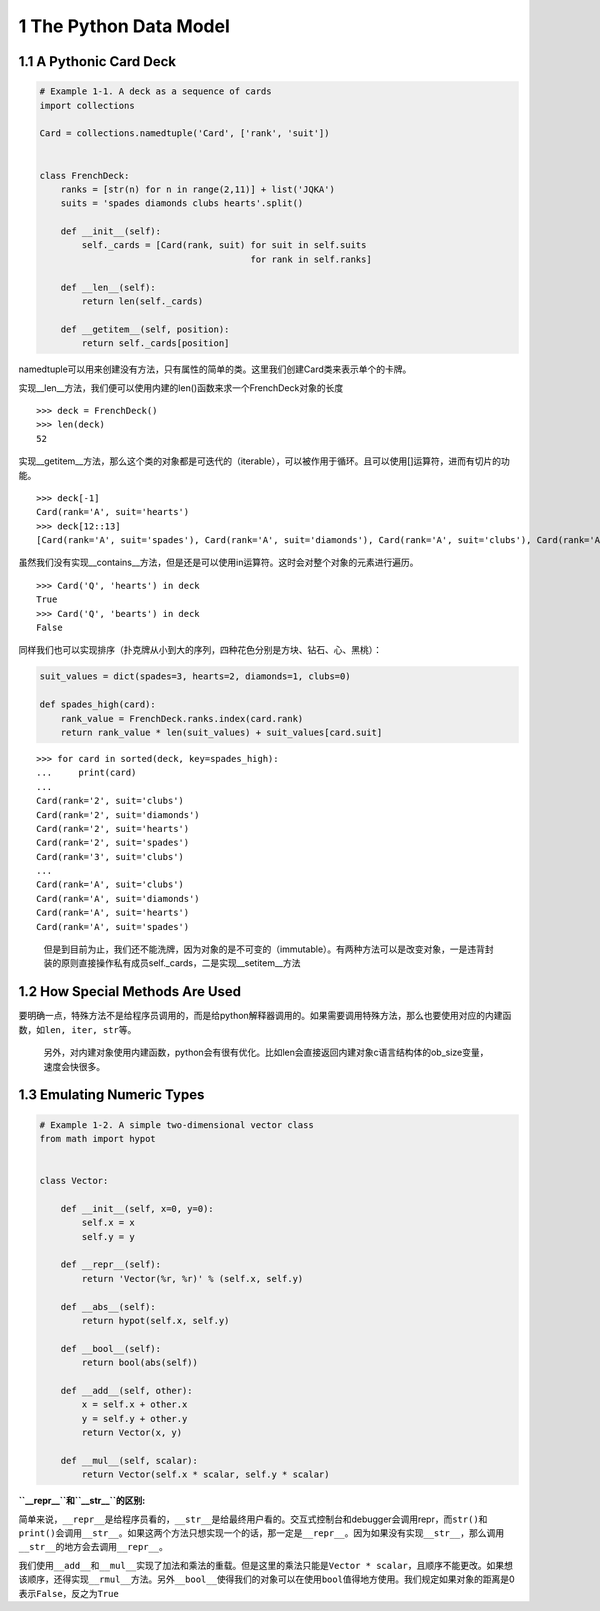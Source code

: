 1 The Python Data Model
=======================

1.1 A Pythonic Card Deck
------------------------

.. code:: python

   # Example 1-1. A deck as a sequence of cards
   import collections

   Card = collections.namedtuple('Card', ['rank', 'suit'])


   class FrenchDeck:
       ranks = [str(n) for n in range(2,11)] + list('JQKA')
       suits = 'spades diamonds clubs hearts'.split()

       def __init__(self):
           self._cards = [Card(rank, suit) for suit in self.suits 
                                           for rank in self.ranks]

       def __len__(self):
           return len(self._cards)

       def __getitem__(self, position):
           return self._cards[position]

namedtuple可以用来创建没有方法，只有属性的简单的类。这里我们创建Card类来表示单个的卡牌。

实现__len__方法，我们便可以使用内建的len()函数来求一个FrenchDeck对象的长度

::

   >>> deck = FrenchDeck()
   >>> len(deck)
   52

实现__getitem__方法，那么这个类的对象都是可迭代的（iterable），可以被作用于循环。且可以使用[]运算符，进而有切片的功能。

::

   >>> deck[-1]
   Card(rank='A', suit='hearts')
   >>> deck[12::13]
   [Card(rank='A', suit='spades'), Card(rank='A', suit='diamonds'), Card(rank='A', suit='clubs'), Card(rank='A', suit='hearts')]

虽然我们没有实现__contains__方法，但是还是可以使用in运算符。这时会对整个对象的元素进行遍历。

::

   >>> Card('Q', 'hearts') in deck
   True
   >>> Card('Q', 'bearts') in deck
   False

同样我们也可以实现排序（扑克牌从小到大的序列，四种花色分别是方块、钻石、心、黑桃）：

.. code:: python

   suit_values = dict(spades=3, hearts=2, diamonds=1, clubs=0)

   def spades_high(card):
       rank_value = FrenchDeck.ranks.index(card.rank)
       return rank_value * len(suit_values) + suit_values[card.suit]

::

   >>> for card in sorted(deck, key=spades_high):
   ...     print(card)
   ... 
   Card(rank='2', suit='clubs')
   Card(rank='2', suit='diamonds')
   Card(rank='2', suit='hearts')
   Card(rank='2', suit='spades')
   Card(rank='3', suit='clubs')
   ...
   Card(rank='A', suit='clubs')
   Card(rank='A', suit='diamonds')
   Card(rank='A', suit='hearts')
   Card(rank='A', suit='spades')

..

   但是到目前为止，我们还不能洗牌，因为对象的是不可变的（immutable）。有两种方法可以是改变对象，一是违背封装的原则直接操作私有成员self._cards，二是实现__setitem__方法

1.2 How Special Methods Are Used
--------------------------------

要明确一点，特殊方法不是给程序员调用的，而是给python解释器调用的。如果需要调用特殊方法，那么也要使用对应的内建函数，如\ ``len, iter, str``\ 等。

   另外，对内建对象使用内建函数，python会有很有优化。比如len会直接返回内建对象c语言结构体的ob_size变量，速度会快很多。

1.3 Emulating Numeric Types
---------------------------

.. code:: python

   # Example 1-2. A simple two-dimensional vector class
   from math import hypot


   class Vector:

       def __init__(self, x=0, y=0):
           self.x = x
           self.y = y

       def __repr__(self):
           return 'Vector(%r, %r)' % (self.x, self.y)

       def __abs__(self):
           return hypot(self.x, self.y)

       def __bool__(self):
           return bool(abs(self))

       def __add__(self, other):
           x = self.x + other.x
           y = self.y + other.y
           return Vector(x, y)

       def __mul__(self, scalar):
           return Vector(self.x * scalar, self.y * scalar)

**``__repr__``\ 和\ ``__str__``\ 的区别:**

简单来说，\ ``__repr__``\ 是给程序员看的，\ ``__str__``\ 是给最终用户看的。交互式控制台和debugger会调用repr，而\ ``str()``\ 和\ ``print()``\ 会调用\ ``__str__``\ 。如果这两个方法只想实现一个的话，那一定是\ ``__repr__``\ 。因为如果没有实现\ ``__str__``\ ，那么调用\ ``__str__``\ 的地方会去调用\ ``__repr__``\ 。

我们使用\ ``__add__``\ 和\ ``__mul__``\ 实现了加法和乘法的重载。但是这里的乘法只能是\ ``Vector * scalar``\ ，且顺序不能更改。如果想该顺序，还得实现\ ``__rmul__``\ 方法。另外\ ``__bool__``\ 使得我们的对象可以在使用\ ``bool``\ 值得地方使用。我们规定如果对象的距离是0表示\ ``False``\ ，反之为\ ``True``
